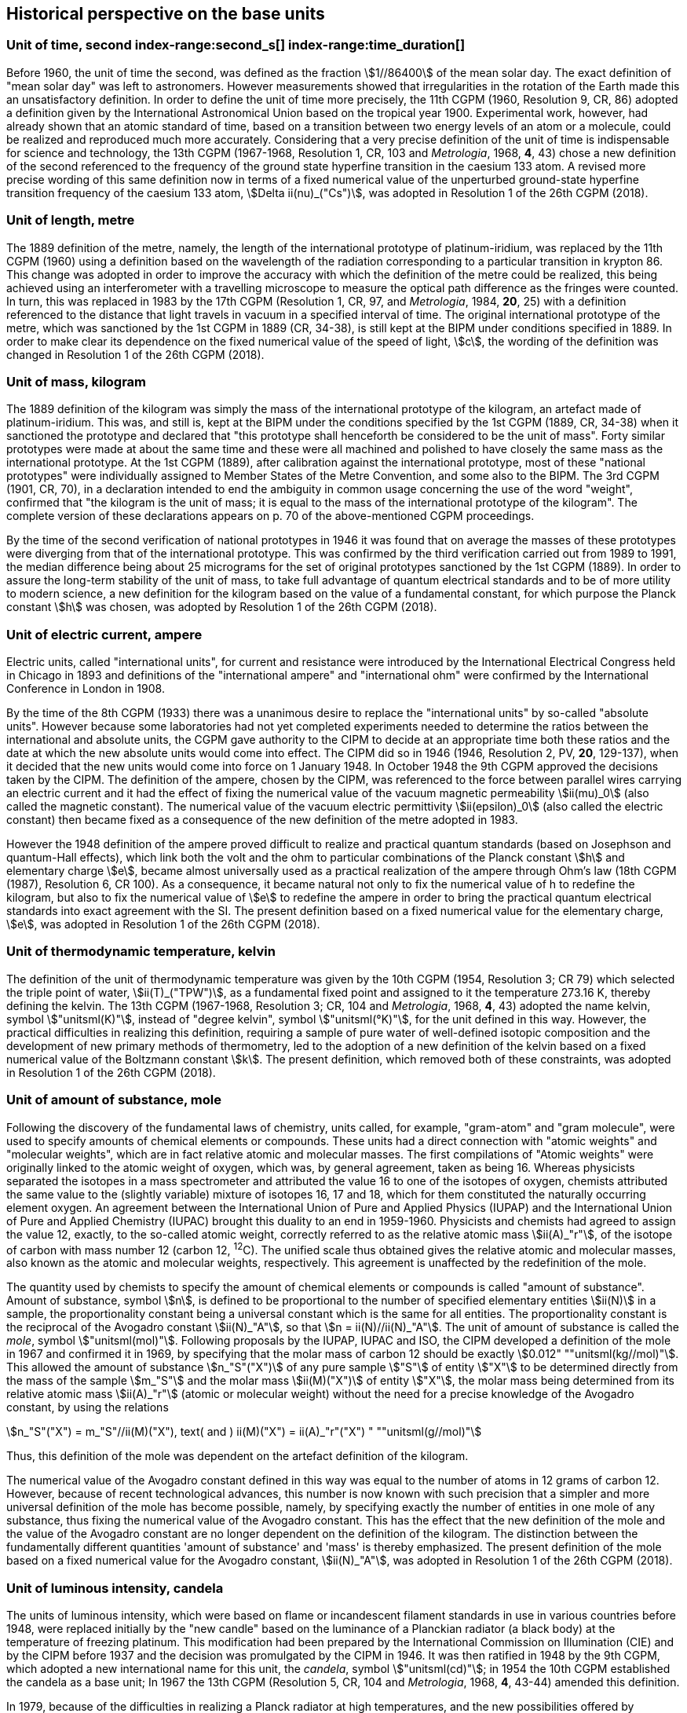 == Historical perspective on the base units(((base unit(s))))

=== Unit of time, second index-range:second_s[(((second (s))))] index-range:time_duration[(((time (duration))))]

Before 1960, the unit of time the second, was defined as the fraction stem:[1//86400] of the mean solar day. The exact definition of "mean solar day" was left to astronomers. However measurements showed that irregularities in the rotation of the Earth made this an unsatisfactory definition. In order to define the unit of time more precisely, the 11th CGPM (1960, Resolution 9, CR, 86) adopted a definition given by the International Astronomical Union based on the tropical year 1900. Experimental work, however, had already shown that an atomic standard of time, based on a transition between two energy levels of an atom or a molecule, could be realized and reproduced much more accurately. Considering that a very precise definition of the unit of time is indispensable for science and technology, the 13th CGPM (1967-1968, Resolution 1, CR, 103 and _Metrologia_, 1968, *4*, 43) chose a new definition of the second referenced to the frequency of the ground state hyperfine transition in the caesium 133 atom. A revised more precise wording of this same definition now in terms of a fixed numerical value of the unperturbed ground-state hyperfine transition frequency of the caesium 133 atom, stem:[Delta ii(nu)_("Cs")], was adopted in Resolution 1 of the 26th CGPM (2018). [[second_s]] [[time_duration]]

=== Unit of length, metre (((length))) (((metre (m))))

The 1889 definition of the metre, namely, the length of the international prototype of platinum-iridium, was replaced by the 11th CGPM (1960) using a definition based on the wavelength of the radiation corresponding to a particular transition in krypton 86. This change was adopted in order to improve the accuracy with which the definition of the metre could be realized, this being achieved using an interferometer with a travelling microscope to measure the optical path difference as the fringes were counted. In turn, this was replaced in 1983 by the 17th CGPM (Resolution 1, CR, 97, and _Metrologia_, 1984, *20*, 25) with a definition referenced to the distance that light travels in vacuum in a specified interval of time. The original ((international prototype of the metre)), which was sanctioned by the 1st CGPM in 1889 (CR, 34-38), is still kept at the BIPM under conditions specified in 1889. In order to make clear its dependence on the fixed numerical value of the speed of light, stem:[c], the wording of the definition was changed in Resolution 1 of the 26th CGPM (2018).

=== Unit of mass, kilogram(((verification of the kilogram)))

The 1889 definition of the ((kilogram)) was simply the mass of the ((international prototype of the kilogram)), an artefact made of platinum-iridium. This was, and still is, kept at the BIPM under the conditions specified by the 1st CGPM (1889, CR, 34-38) when it sanctioned the prototype and declared that "this prototype shall henceforth be considered to be the unit of mass". Forty similar prototypes were made at about the same time and these were all machined and polished to have closely the same mass as the international prototype. At the 1st CGPM (1889), after calibration against the international prototype, most of these "national prototypes" were individually assigned to Member States of the ((Metre Convention)), and some also to the BIPM. The 3rd CGPM (1901, CR, 70), in a declaration intended to end the ambiguity in common usage concerning the use of the word "weight", confirmed that "the ((kilogram)) is the unit of mass; it is equal to the mass of the international prototype of the ((kilogram))". The complete version of these declarations appears on p. 70 of the above-mentioned CGPM proceedings.
(((fundamental constants (of physics))))

By the time of the second verification of national prototypes in 1946 it was found that on average the masses of these prototypes were diverging from that of the international prototype. This was confirmed by the third verification carried out from 1989 to 1991, the median difference being about 25 micrograms for the set of original prototypes sanctioned by the 1st CGPM (1889). In order to assure the long-term stability of the unit of mass, to take full advantage of quantum electrical standards and to be of more utility to modern science, a new definition for the ((kilogram)) based on the value of a fundamental constant, for which purpose the ((Planck constant)) stem:[h] was chosen, was adopted by Resolution 1 of the 26th CGPM (2018).

=== Unit of electric current, ampere (((ampere (A)))) (((electric current))) (((ohm (stem:[Omega]))))

Electric units, called "international units", for current and resistance were introduced by the International Electrical Congress held in Chicago in 1893 and definitions of the "international ampere(((ampere (A))))" and "international ohm" were confirmed by the International Conference in London in 1908.
((("magnetic constant, permeability of vacuum")))

By the time of the 8th CGPM (1933) there was a unanimous desire to replace the "international units" by so-called "((absolute units))". However because some laboratories had not yet completed experiments needed to determine the ratios between the international and ((absolute units)), the CGPM gave authority to the CIPM to decide at an appropriate time both these ratios and the date at which the new ((absolute units)) would come into effect. The CIPM did so in 1946 (1946, Resolution 2, PV, *20*, 129-137), when it decided that the new units would come into force on 1 January 1948. In October 1948 the 9th CGPM approved the decisions taken by the CIPM. The definition of the ampere(((ampere (A)))), chosen by the CIPM, was referenced to the force between parallel wires carrying an ((electric current)) and it had the effect of fixing the numerical value of the vacuum magnetic permeability stem:[ii(mu)_0] (also called the magnetic constant). The numerical value of the vacuum electric permittivity stem:[ii(epsilon)_0] (also called the electric constant) then became fixed as a consequence of the new definition of the metre adopted in 1983. 
(((quantum standard)))

However the 1948 definition of the ampere(((ampere (A)))) proved difficult to realize and practical quantum standards (based on Josephson and quantum-Hall effects), which link both the volt and the ohm to particular combinations of the ((Planck constant)) stem:[h] and ((elementary charge)) stem:[e], became almost universally used as a practical realization of the ampere(((ampere (A)))) through Ohm's law (18th CGPM (1987), Resolution 6, CR 100). As a consequence, it became natural not only to fix the numerical value of h to redefine the ((kilogram)), but also to fix the numerical value of stem:[e] to redefine the ampere(((ampere (A)))) in order to bring the practical quantum electrical standards into exact agreement with the SI. The present definition based on a fixed numerical value for the ((elementary charge)), stem:[e], was adopted in Resolution 1 of the 26th CGPM (2018).

=== Unit of thermodynamic temperature, kelvin (((kelvin (K)))) (((thermodynamic temperature))) (((triple point of water)))

The definition of the unit of thermodynamic temperature was given by the 10th CGPM (1954, Resolution 3; CR 79) which selected the triple point of water, stem:[ii(T)_("TPW")], as a fundamental fixed point and assigned to it the temperature 273.16 K, thereby defining the kelvin. The 13th CGPM (1967-1968, Resolution 3; CR, 104 and _Metrologia_, 1968, *4*, 43) adopted the name kelvin, symbol stem:["unitsml(K)"], instead of "degree kelvin", symbol stem:["unitsml(°K)"], for the unit defined in this way.((("water, isotopic composition")))
However, the practical difficulties in realizing this definition, requiring a sample of pure water of well-defined isotopic composition and the development of new primary methods of thermometry, led to the adoption of a new definition of the kelvin based on a fixed numerical value of the ((Boltzmann constant)) stem:[k]. The present definition, which removed both of these constraints, was adopted in Resolution 1 of the 26th CGPM (2018).

=== Unit of ((amount of substance)), mole (((gram))) (((mole (mol)))) ((("gram-atom, gram-molecule")))(((IUPAC)))

Following the discovery of the fundamental laws of chemistry, units called, for example, "gram-atom" and "gram molecule", were used to specify amounts of chemical elements or compounds. These units had a direct connection with "atomic weights" and "molecular weights", which are in fact relative atomic and molecular masses. The first compilations of "Atomic weights" were originally linked to the ((atomic weight)) of oxygen, which was, by general agreement, taken as being 16. Whereas physicists separated the isotopes in a mass spectrometer and attributed the value 16 to one of the isotopes of oxygen, chemists attributed the same value to the (slightly variable) mixture of isotopes 16, 17 and 18, which for them constituted the naturally occurring element oxygen. An agreement between the International Union of Pure and Applied Physics (IUPAP) and the International Union of Pure and Applied Chemistry (IUPAC) brought this duality to an end in 1959-1960. Physicists and chemists had agreed to assign the value 12, exactly, to the so-called ((atomic weight)), correctly referred to as the relative atomic mass stem:[ii(A)_"r"], of the isotope of carbon with mass number 12 (carbon 12, ^12^C). The unified scale thus obtained gives the relative atomic and molecular masses, also known as the atomic and molecular weights(((molecular weight))), respectively. This agreement is unaffected by the redefinition of the mole.

The quantity used by chemists to specify the amount of chemical elements or compounds is called "((amount of substance))". ((Amount of substance)), symbol stem:[n], is defined to be proportional to the number of specified elementary entities stem:[ii(N)] in a sample, the proportionality constant being a universal constant which is the same for all entities. The proportionality constant is the reciprocal of the ((Avogadro constant)) stem:[ii(N)_"A"], so that stem:[n = ii(N)//ii(N)_"A"]. The unit of ((amount of substance)) is called the _mole_, symbol stem:["unitsml(mol)"]. Following proposals by the IUPAP, IUPAC and ISO, the CIPM developed a definition of the mole in 1967 and confirmed it in 1969, by specifying that the ((molar mass)) of ((carbon 12)) should be exactly stem:[0.012" ""unitsml(kg//mol)"]. This allowed the ((amount of substance)) stem:[n_"S"("X")] of any pure sample stem:["S"] of entity stem:["X"] to be determined directly from the mass of the sample stem:[m_"S"] and the molar mass stem:[ii(M)("X")] of entity stem:["X"], the molar mass being determined from its relative atomic mass stem:[ii(A)_"r"] (atomic or molecular weight) without the need for a precise knowledge of the ((Avogadro constant)), by using the relations

[stem%unnumbered]
++++
n_"S"("X") = m_"S"//ii(M)("X"), text( and ) ii(M)("X") = ii(A)_"r"("X") " ""unitsml(g//mol)"
++++


Thus, this definition of the mole(((mole (mol)))) was dependent on the artefact definition of the ((kilogram)).

The numerical value of the ((Avogadro constant)) defined in this way was equal to the number of atoms in 12 grams of ((carbon 12)). However, because of recent technological advances, this number is now known with such precision that a simpler and more universal definition of the mole has become possible, namely, by specifying exactly the number of entities in one mole of any substance, thus fixing the numerical value of the ((Avogadro constant)). This has the effect that the new definition of the mole and the value of the ((Avogadro constant)) are no longer dependent on the definition of the ((kilogram)). The distinction between the fundamentally different quantities '((amount of substance))' and 'mass' is thereby emphasized. The present definition of the mole based on a fixed numerical value for the ((Avogadro constant)), stem:[ii(N)_"A"], was adopted in Resolution 1 of the 26th CGPM (2018).

=== Unit of luminous intensity, candela (((candela (cd)))) (((luminous intensity)))

The units of luminous intensity, which were based on flame or incandescent filament standards in use in various countries before 1948, were replaced initially by the "new candle" based on the luminance of a Planckian radiator (a black body) at the temperature of freezing platinum. This modification had been prepared by the International Commission on Illumination (CIE) and by the CIPM before 1937 and the decision was promulgated by the CIPM in 1946. It was then ratified in 1948 by the 9th CGPM, which adopted a new international name for this unit, the _candela_, symbol stem:["unitsml(cd)"]; in 1954 the 10th CGPM established the candela as a base unit(((base unit(s)))); In 1967 the 13th CGPM (Resolution 5, CR, 104 and _Metrologia_, 1968, *4*, 43-44) amended this definition.

In 1979, because of the difficulties in realizing a Planck radiator at high temperatures, and the new possibilities offered by radiometry, i.e. the measurement of optical radiation power, the 16th CGPM (1979, Resolution 3, CR, 100 and _Metrologia_,1980, *16*, 56) adopted a new definition of the candela(((candela (cd)))).

The present definition of the candela(((candela (cd)))) uses a fixed numerical value for the ((luminous efficacy)) of monochromatic radiation of frequency stem:[540 xx 10^(12) " ""unitsml(Hz)", " "ii(K)_("cd")], adopted in Resolution 1 of the 26th CGPM (2018). [[historical_notes]] [[si_4]]